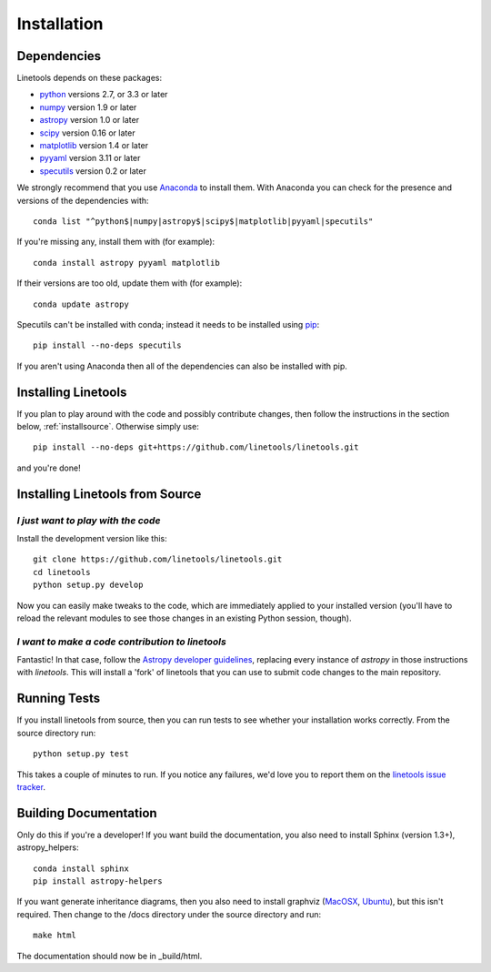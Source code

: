 .. highlight:: rest

************
Installation
************

Dependencies
============

Linetools depends on these packages:

* `python <http://www.python.org/>`_ versions 2.7, or 3.3 or later
* `numpy <http://www.numpy.org/>`_ version 1.9 or later
* `astropy <http://www.astropy.org>`_ version 1.0 or later
* `scipy <http://www.scipy.org/>`_ version 0.16 or later
* `matplotlib <http://matplotlib.org/>`_  version 1.4 or later
* `pyyaml <http://pyyaml.org/wiki/PyYAML>`_ version 3.11 or later
* `specutils <https://github.com/astropy/specutils>`_ version 0.2 or later

We strongly recommend that you use `Anaconda
<https://www.continuum.io/downloads>`_ to install them. With Anaconda
you can check for the presence and versions of the dependencies with::

  conda list "^python$|numpy|astropy$|scipy$|matplotlib|pyyaml|specutils"

If you're missing any, install them with (for example)::

  conda install astropy pyyaml matplotlib

If their versions are too old, update them with (for example)::

  conda update astropy

Specutils can't be installed with conda; instead it needs to be
installed using `pip <https://pip.pypa.io/en/latest/>`_::
  
  pip install --no-deps specutils

If you aren't using Anaconda then all of the dependencies can also be
installed with pip.


Installing Linetools
====================

If you plan to play around with the code and possibly contribute
changes, then follow the instructions in the section below,
:ref:`installsource`. Otherwise simply use::

    pip install --no-deps git+https://github.com/linetools/linetools.git

and you're done!


.. _installsource:

Installing Linetools from Source
================================

*I just want to play with the code*
-----------------------------------

Install the development version like this::

    git clone https://github.com/linetools/linetools.git
    cd linetools
    python setup.py develop

Now you can easily make tweaks to the code, which are immediately
applied to your installed version (you'll have to reload the relevant
modules to see those changes in an existing Python session, though).

*I want to make a code contribution to linetools*
-------------------------------------------------

Fantastic! In that case, follow the `Astropy developer guidelines
<http://docs.astropy.org/en/stable/development/workflow/development_workflow.html>`_,
replacing every instance of `astropy` in those instructions with
`linetools`. This will install a 'fork' of linetools that you can use
to submit code changes to the main repository.


Running Tests
=============

If you install linetools from source, then you can run tests to see
whether your installation works correctly. From the source directory
run::

    python setup.py test

This takes a couple of minutes to run. If you notice any failures,
we'd love you to report them on the `linetools issue tracker
<http://github.com/linetools/linetools/issues>`_.


Building Documentation
======================

Only do this if you're a developer! If you want build the
documentation, you also need to install Sphinx (version 1.3+),
astropy_helpers::

  conda install sphinx
  pip install astropy-helpers

If you want generate inheritance diagrams, then you also need to
install graphviz (`MacOSX
<http://www.graphviz.org/Download_macos.php>`_, `Ubuntu
<http://www.graphviz.org/Download_linux_ubuntu.php>`_), but this isn't
required. Then change to the /docs directory under the source
directory and run::

  make html

The documentation should now be in _build/html.
